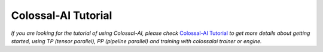 Colossal-AI Tutorial
==================================

*If you are looking for the tutorial of using Colossal-AI, please check*
`Colossal-AI Tutorial <https://www.colossalai.org/docs/get_started/installation>`_
*to get more details about getting started, using TP (tensor parallel), PP (pipeline parallel)
and training with colossalai trainer or engine.*